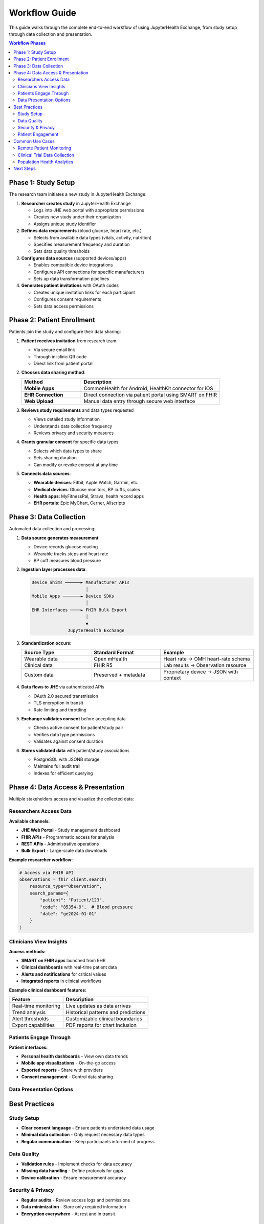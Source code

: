 ==============
Workflow Guide
==============

This guide walks through the complete end-to-end workflow of using JupyterHealth Exchange, from study setup through data collection and presentation.

.. contents:: Workflow Phases
   :local:
   :depth: 2

Phase 1: Study Setup
--------------------

The research team initiates a new study in JupyterHealth Exchange:

1. **Researcher creates study** in JupyterHealth Exchange

   * Logs into JHE web portal with appropriate permissions
   * Creates new study under their organization
   * Assigns unique study identifier

2. **Defines data requirements** (blood glucose, heart rate, etc.)

   * Selects from available data types (vitals, activity, nutrition)
   * Specifies measurement frequency and duration
   * Sets data quality thresholds

3. **Configures data sources** (supported devices/apps)

   * Enables compatible device integrations
   * Configures API connections for specific manufacturers
   * Sets up data transformation pipelines

4. **Generates patient invitations** with OAuth codes

   * Creates unique invitation links for each participant
   * Configures consent requirements
   * Sets data access permissions

Phase 2: Patient Enrollment
----------------------------

Patients join the study and configure their data sharing:

1. **Patient receives invitation** from research team

   * Via secure email link
   * Through in-clinic QR code
   * Direct link from patient portal

2. **Chooses data sharing method**:

   .. list-table::
      :header-rows: 1
      :widths: 30 70

      * - Method
        - Description
      * - **Mobile Apps**
        - CommonHealth for Android, HealthKit connector for iOS
      * - **EHR Connection**
        - Direct connection via patient portal using SMART on FHIR
      * - **Web Upload**
        - Manual data entry through secure web interface

3. **Reviews study requirements** and data types requested

   * Views detailed study information
   * Understands data collection frequency
   * Reviews privacy and security measures

4. **Grants granular consent** for specific data types

   * Selects which data types to share
   * Sets sharing duration
   * Can modify or revoke consent at any time

5. **Connects data sources**:

   * **Wearable devices**: Fitbit, Apple Watch, Garmin, etc.
   * **Medical devices**: Glucose monitors, BP cuffs, scales
   * **Health apps**: MyFitnessPal, Strava, health record apps
   * **EHR portals**: Epic MyChart, Cerner, Allscripts

Phase 3: Data Collection
------------------------

Automated data collection and processing:

1. **Data source generates measurement**

   * Device records glucose reading
   * Wearable tracks steps and heart rate
   * BP cuff measures blood pressure

2. **Ingestion layer processes data**:

   .. code-block:: text

      Device Shims ──────► Manufacturer APIs
                           │
      Mobile Apps ───────► Device SDKs
                           │
      EHR Interfaces ────► FHIR Bulk Export
                           │
                           ▼
                    JupyterHealth Exchange

3. **Standardization occurs**:

   .. list-table::
      :header-rows: 1
      :widths: 30 30 40

      * - Source Type
        - Standard Format
        - Example
      * - Wearable data
        - Open mHealth
        - Heart rate → OMH heart-rate schema
      * - Clinical data
        - FHIR R5
        - Lab results → Observation resource
      * - Custom data
        - Preserved + metadata
        - Proprietary device → JSON with context

4. **Data flows to JHE** via authenticated APIs

   * OAuth 2.0 secured transmission
   * TLS encryption in transit
   * Rate limiting and throttling

5. **Exchange validates consent** before accepting data

   * Checks active consent for patient/study pair
   * Verifies data type permissions
   * Validates against consent duration

6. **Stores validated data** with patient/study associations

   * PostgreSQL with JSONB storage
   * Maintains full audit trail
   * Indexes for efficient querying

Phase 4: Data Access & Presentation
------------------------------------

Multiple stakeholders access and visualize the collected data:

Researchers Access Data
~~~~~~~~~~~~~~~~~~~~~~~~

**Available channels:**

* **JHE Web Portal** - Study management dashboard
* **FHIR APIs** - Programmatic access for analysis
* **REST APIs** - Administrative operations
* **Bulk Export** - Large-scale data downloads

**Example researcher workflow:**

.. code-block:: python

   # Access via FHIR API
   observations = fhir_client.search(
       resource_type="Observation",
       search_params={
           "patient": "Patient/123",
           "code": "85354-9",  # Blood pressure
           "date": "ge2024-01-01"
       }
   )

Clinicians View Insights
~~~~~~~~~~~~~~~~~~~~~~~~~

**Access methods:**

* **SMART on FHIR apps** launched from EHR
* **Clinical dashboards** with real-time patient data
* **Alerts and notifications** for critical values
* **Integrated reports** in clinical workflows

**Example clinical dashboard features:**

.. list-table::
   :header-rows: 1

   * - Feature
     - Description
   * - Real-time monitoring
     - Live updates as data arrives
   * - Trend analysis
     - Historical patterns and predictions
   * - Alert thresholds
     - Customizable clinical boundaries
   * - Export capabilities
     - PDF reports for chart inclusion

Patients Engage Through
~~~~~~~~~~~~~~~~~~~~~~~~

**Patient interfaces:**

* **Personal health dashboards** - View own data trends
* **Mobile app visualizations** - On-the-go access
* **Exported reports** - Share with providers
* **Consent management** - Control data sharing

Data Presentation Options
~~~~~~~~~~~~~~~~~~~~~~~~~~

.. grid:: 1 1 2 2
    :gutter: 2

    .. grid-item-card:: Voilà Dashboards

        Interactive visualizations from Jupyter notebooks

        * Real-time updates
        * Custom charts and graphs
        * Clinical decision support

    .. grid-item-card:: SMART Launch Apps

        EHR-integrated applications

        * Epic, Cerner, Allscripts
        * Provider workflows
        * Patient context aware

    .. grid-item-card:: Custom Visualizations

        Tailored to clinical needs

        * Department-specific views
        * Research protocols
        * Quality metrics

    .. grid-item-card:: API Integrations

        Third-party connections

        * Analytics platforms
        * Research tools
        * Reporting systems

Best Practices
--------------

Study Setup
~~~~~~~~~~~

* **Clear consent language** - Ensure patients understand data usage
* **Minimal data collection** - Only request necessary data types
* **Regular communication** - Keep participants informed of progress

Data Quality
~~~~~~~~~~~~

* **Validation rules** - Implement checks for data accuracy
* **Missing data handling** - Define protocols for gaps
* **Device calibration** - Ensure measurement accuracy

Security & Privacy
~~~~~~~~~~~~~~~~~~

* **Regular audits** - Review access logs and permissions
* **Data minimization** - Store only required information
* **Encryption everywhere** - At rest and in transit

Patient Engagement
~~~~~~~~~~~~~~~~~~

* **User-friendly interfaces** - Simple, intuitive designs
* **Regular feedback** - Show patients their contribution value
* **Support channels** - Provide help for technical issues

Common Use Cases
----------------

Remote Patient Monitoring
~~~~~~~~~~~~~~~~~~~~~~~~~~

Monitor chronic disease patients between visits:

1. Configure study for hypertension management
2. Enroll patients with home BP monitors
3. Collect daily readings automatically
4. Alert clinicians to out-of-range values
5. Adjust medications based on trends

Clinical Trial Data Collection
~~~~~~~~~~~~~~~~~~~~~~~~~~~~~~~

Gather real-world evidence for research:

1. Define trial protocol in JHE
2. Recruit participants across multiple sites
3. Collect device data continuously
4. Combine with EHR clinical data
5. Analyze in JupyterHub notebooks

Population Health Analytics
~~~~~~~~~~~~~~~~~~~~~~~~~~~~

Aggregate anonymized data for insights:

1. Create population-level study
2. Collect de-identified data
3. Apply analytics pipelines
4. Generate public health reports
5. Inform policy decisions

Next Steps
----------

* :doc:`quickstart` - Get started with your first study
* :doc:`api/index` - Integrate with APIs
* :doc:`configuration/index` - Configure for your environment
* :doc:`core-platform-components` - Understand the architecture